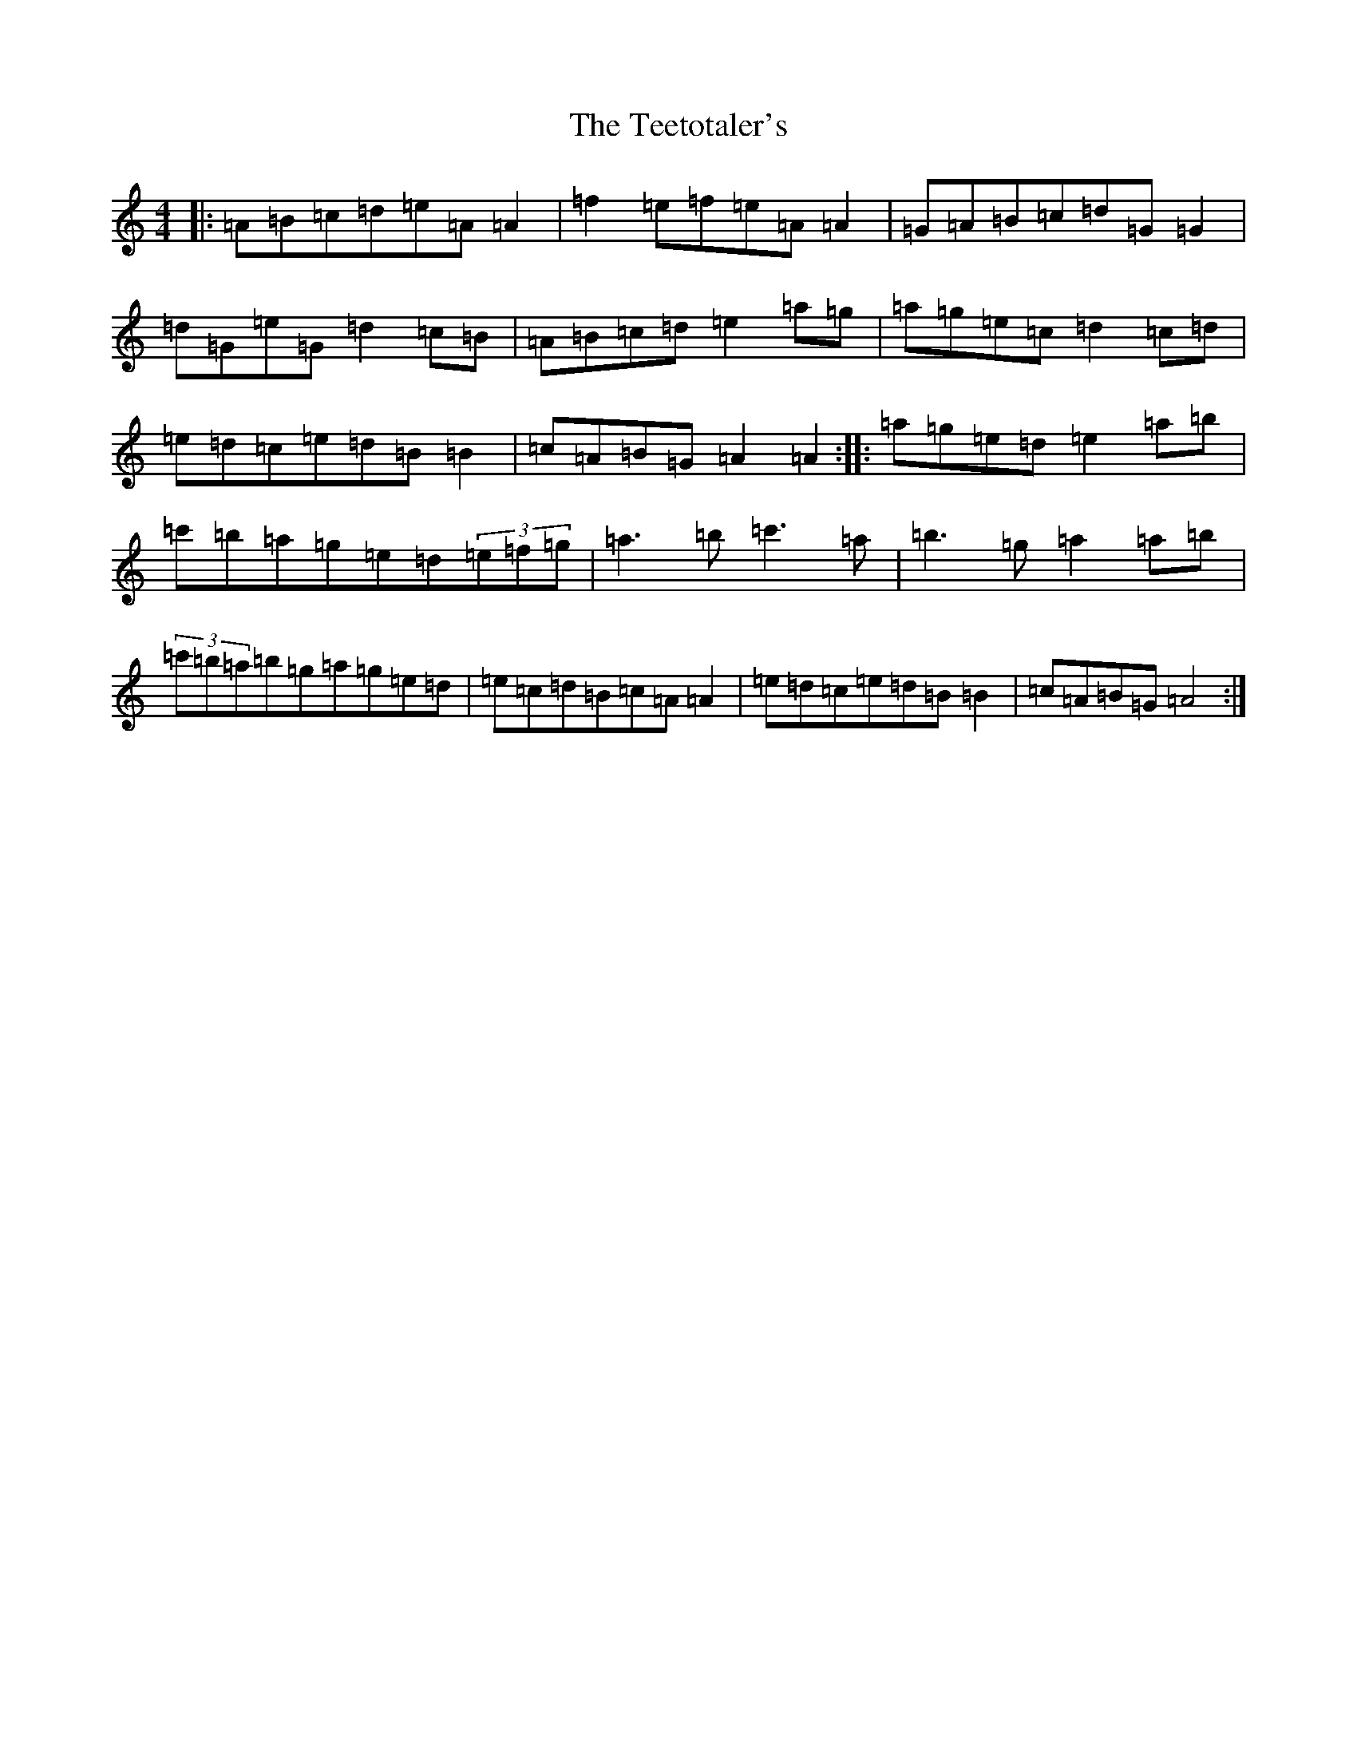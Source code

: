 X: 17291
T: Teetotaler's, The
S: https://thesession.org/tunes/114#setting35786
Z: G Major
R: reel
M:4/4
L:1/8
K: C Major
|:=A=B=c=d=e=A=A2|=f2=e=f=e=A=A2|=G=A=B=c=d=G=G2|=d=G=e=G=d2=c=B|=A=B=c=d=e2=a=g|=a=g=e=c=d2=c=d|=e=d=c=e=d=B=B2|=c=A=B=G=A2=A2:||:=a=g=e=d=e2=a=b|=c'=b=a=g=e=d(3=e=f=g|=a3=b=c'3=a|=b3=g=a2=a=b|(3=c'=b=a=b=g=a=g=e=d|=e=c=d=B=c=A=A2|=e=d=c=e=d=B=B2|=c=A=B=G=A4:|